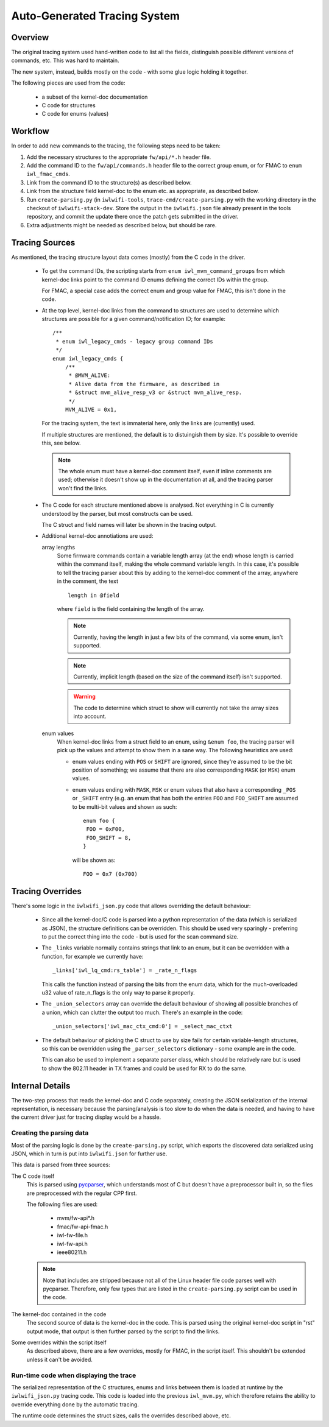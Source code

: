 Auto-Generated Tracing System
=============================

Overview
--------

The original tracing system used hand-written code to list all the fields,
distinguish possible different versions of commands, etc. This was hard to
maintain.

The new system, instead, builds mostly on the code - with some glue logic
holding it together.

The following pieces are used from the code:

 * a subset of the kernel-doc documentation
 * C code for structures
 * C code for enums (values)


Workflow
--------

In order to add new commands to the tracing, the following steps need to be
taken:

#. Add the necessary structures to the appropriate ``fw/api/*.h`` header
   file.

#. Add the command ID to the ``fw/api/commands.h`` header file to the correct
   group enum, or for FMAC to ``enum iwl_fmac_cmds``.

#. Link from the command ID to the structure(s) as described below.

#. Link from the structure field kernel-doc to the enum etc. as appropriate,
   as described below.

#. Run ``create-parsing.py`` (in ``iwlwifi-tools``,
   ``trace-cmd/create-parsing.py`` with the working directory in the
   checkout of ``iwlwifi-stack-dev``. Store the output in the
   ``iwlwifi.json`` file already present in the tools repository, and commit
   the update there once the patch gets submitted in the driver.

#. Extra adjustments might be needed as described below, but should be rare.

Tracing Sources
---------------

As mentioned, the tracing structure layout data comes (mostly) from the
C code in the driver.

 * To get the command IDs, the scripting starts from ``enum
   iwl_mvm_command_groups`` from which kernel-doc links point to the command
   ID enums defining the correct IDs within the group.

   For FMAC, a special case adds the correct enum and group value for FMAC,
   this isn't done in the code.

 * At the top level, kernel-doc links from the command to structures are used
   to determine which structures are possible for a given command/notification
   ID; for example::

    /**
     * enum iwl_legacy_cmds - legacy group command IDs
     */
    enum iwl_legacy_cmds {
        /**
         * @MVM_ALIVE:
         * Alive data from the firmware, as described in
         * &struct mvm_alive_resp_v3 or &struct mvm_alive_resp.
         */
        MVM_ALIVE = 0x1,

   For the tracing system, the text is immaterial here, only the links are
   (currently) used.

   If multiple structures are mentioned, the default is to distuingish them
   by size. It's possible to override this, see below.

   .. note:: The whole enum must have a kernel-doc comment itself, even if
    inline comments are used; otherwise it doesn't show up in the
    documentation at all, and the tracing parser won't find the links.

 * The C code for each structure mentioned above is analysed. Not everything
   in C is currently understood by the parser, but most constructs can be
   used.

   The C struct and field names will later be shown in the tracing output.

 * Additional kernel-doc annotiations are used:

   array lengths
    Some firmware commands contain a variable length array (at the end)
    whose length is carried within the command itself, making the whole
    command variable length. In this case, it's possible to tell the
    tracing parser about this by adding to the kernel-doc comment of the
    array, anywhere in the comment, the text

    ::

      length in @field

    where ``field`` is the field containing the length of the array.

    .. note:: Currently, having the length in just a few bits of the
     command, via some enum, isn't supported.

    .. note:: Currently, implicit length (based on the size of the command
     itself) isn't supported.

    .. warning:: The code to determine which struct to show will currently
     not take the array sizes into account.

   enum values
    When kernel-doc links from a struct field to an enum, using ``&enum
    foo``, the tracing parser will pick up the values and attempt to show
    them in a sane way. The following heuristics are used:

    * enum values ending with ``POS`` or ``SHIFT`` are ignored, since
      they're assumed to be the bit position of something; we assume that
      there are also corresponding ``MASK`` (or ``MSK``) enum values.

    * enum values ending with ``MASK``, ``MSK`` or enum values that also
      have a corresponding ``_POS`` or ``_SHIFT`` entry (e.g. an enum that
      has both the entries ``FOO`` and ``FOO_SHIFT`` are assumed to be
      multi-bit values and shown as such::

       enum foo {
        FOO = 0xF00,
        FOO_SHIFT = 8,
       }

      will be shown as::

       FOO = 0x7 (0x700)


Tracing Overrides
-----------------

There's some logic in the ``iwlwifi_json.py`` code that allows overriding
the default behaviour:

 * Since all the kernel-doc/C code is parsed into a python representation of
   the data (which is serialized as JSON), the structure definitions can be
   overridden. This should be used very sparingly - preferring to put the
   correct thing into the code - but is used for the scan command size.

 * The ``_links`` variable normally contains strings that link to an enum,
   but it can be overridden with a function, for example we currently have::

    _links['iwl_lq_cmd:rs_table'] = _rate_n_flags

   This calls the function instead of parsing the bits from the enum data,
   which for the much-overloaded u32 value of rate_n_flags is the only way
   to parse it properly.

 * The ``_union_selectors`` array can override the default behaviour of
   showing all possible branches of a union, which can clutter the output
   too much. There's an example in the code::

    _union_selectors['iwl_mac_ctx_cmd:0'] = _select_mac_ctxt

 * The default behaviour of picking the C struct to use by size fails for
   certain variable-length structures, so this can be overridden using the
   ``_parser_selectors`` dictionary - some example are in the code.

   This can also be used to implement a separate parser class, which should
   be relatively rare but is used to show the 802.11 header in TX frames and
   could be used for RX to do the same.


Internal Details
----------------

The two-step process that reads the kernel-doc and C code separately,
creating the JSON serialization of the internal representation, is necessary
because the parsing/analysis is too slow to do when the data is needed, and
having to have the current driver just for tracing display would be a hassle.

Creating the parsing data
^^^^^^^^^^^^^^^^^^^^^^^^^

Most of the parsing logic is done by the ``create-parsing.py`` script, which
exports the discovered data serialized using JSON, which in turn is put into
``iwlwifi.json`` for further use.

This data is parsed from three sources:

The C code itself
 This is parsed using `pycparser <https://github.com/eliben/pycparser/>`_,
 which understands most of C but doesn't have a preprocessor built in, so
 the files are preprocessed with the regular CPP first.

 The following files are used:

  * mvm/fw-api*.h
  * fmac/fw-api-fmac.h
  * iwl-fw-file.h
  * iwl-fw-api.h
  * ieee80211.h

 .. note::
  Note that includes are stripped because not all of the Linux header file
  code parses well with pycparser. Therefore, only few types that are listed
  in the ``create-parsing.py`` script can be used in the code.

The kernel-doc contained in the code
 The second source of data is the kernel-doc in the code. This is parsed
 using the original kernel-doc script in "rst" output mode, that output is
 then further parsed by the script to find the links.

Some overrides within the script itself
 As described above, there are a few overrides, mostly for FMAC, in the
 script itself. This shouldn't be extended unless it can't be avoided.

Run-time code when displaying the trace
^^^^^^^^^^^^^^^^^^^^^^^^^^^^^^^^^^^^^^^

The serialized representation of the C structures, enums and links between
them is loaded at runtime by the ``iwlwifi_json.py`` tracing code. This code
is loaded into the previous ``iwl_mvm.py``, which therefore retains the
ability to override everything done by the automatic tracing.

The runtime code determines the struct sizes, calls the overrides described
above, etc.
